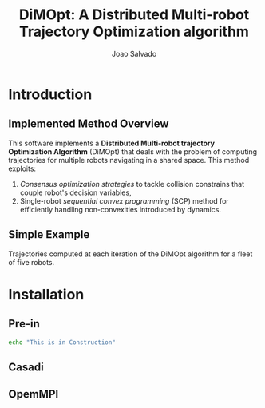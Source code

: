 #+AUTHOR: Joao Salvado
#+TITLE: DiMOpt: A Distributed Multi-robot Trajectory Optimization algorithm


* Introduction
** Implemented Method Overview
This software implements a *Distributed Multi-robot  trajectory Optimization Algorithm* (DiMOpt) that deals with the problem of computing trajectories for multiple robots navigating in a shared space. This method exploits:
1. /Consensus optimization strategies/ to tackle collision constrains that couple robot's decision variables,
2. Single-robot /sequential convex programming/ (SCP) method for efficiently handling non-convexities introduced by dynamics.
** Simple Example
Trajectories computed at each iteration of the DiMOpt algorithm for a fleet of five robots.
#+BEGIN_html
 <img src="https://github.com/joaosalvado/DiMOpt/blob/main/images/transtions.gif">
#+END_html


* Installation
** Pre-in
#+begin_src bash
echo "This is in Construction"
#+end_src
** Casadi
** OpemMPI
